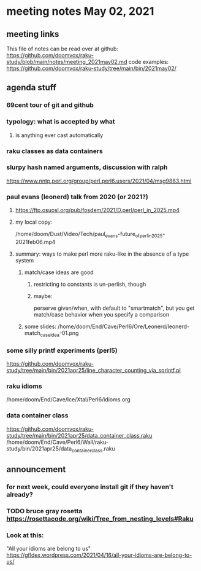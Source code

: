 * meeting notes May 02, 2021
** meeting links
This file of notes can be read over at github:
https://github.com/doomvox/raku-study/blob/main/notes/meeting_2021may02.md
code examples:
https://github.com/doomvox/raku-study/tree/main/bin/2021may02/

** agenda stuff

*** 69cent tour of git and github

*** typology: what is accepted by what 
**** is anything ever cast automatically

*** raku classes as data containers





*** slurpy hash named arguments, discussion with ralph
https://www.nntp.perl.org/group/perl.perl6.users/2021/04/msg9883.html 

*** paul evans (leonerd) talk from 2020 (or 2021?)
**** https://ftp.osuosl.org/pub/fosdem/2021/D.perl/perl_in_2025.mp4
**** my local copy:
/home/doom/Dust/Video/Tech/paul_evans-future_of_perl_in_2025-2021feb06.mp4
**** summary: ways to make perl more raku-like in the absence of a type system
***** match/case ideas are good
****** restricting to constants is un-perlish, though
****** maybe:  
perserve given/when, with default to "smartmatch",
but you get match/case behavior when you specify a comparison
***** some slides: /home/doom/End/Cave/Perl6/Ore/Leonerd/leonerd-match_case_idea-01.png

*** some silly printf experiments (perl5)
https://github.com/doomvox/raku-study/tree/main/bin/2021apr25/line_character_counting_via_sprintf.pl

*** raku idioms
/home/doom/End/Cave/Ice/Xtal/Perl6/idioms.org

*** data container class
https://github.com/doomvox/raku-study/tree/main/bin/2021apr25/data_container_class.raku
/home/doom/End/Cave/Perl6/Wall/raku-study/bin/2021apr25/data_container_class.raku

** announcement
*** for next week, could everyone install git if they haven't already?
*** TODO bruce gray rosetta  https://rosettacode.org/wiki/Tree_from_nesting_levels#Raku 

*** Look at this:
"All your idioms are belong to us" https://gfldex.wordpress.com/2021/04/16/all-your-idioms-are-belong-to-us/
